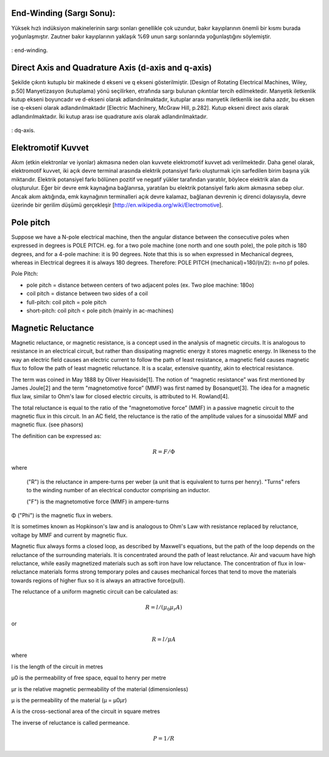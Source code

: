 End-Winding (Sargı Sonu):
=========================
 
Yüksek hızlı indüksiyon makinelerinin sargı sonları genellikle çok uzundur,  bakır kayıplarının önemli bir kısmı burada yoğunlaşmıştır. Zautner bakır kayıplarının yaklaşık %69 unun sargı sonlarında yoğunlaştığını söylemiştir. 

.. figure:: ../img/end-winding.png
    :align: center
    :scale: 100 %
    :name: end-winding

    : end-winding.

Direct Axis and Quadrature Axis (d-axis and q-axis)
===================================================
 
Şekilde çıkıntı kutuplu bir makinede d ekseni ve q ekseni gösterilmiştir. [Design of Rotating Electrical Machines, Wiley, p.50]
Manyetizasyon (kutuplama) yönü seçilirken, etrafında sargı bulunan çıkıntılar tercih edilmektedir. Manyetik iletkenlik kutup ekseni boyuncadır ve d-ekseni olarak adlandırılmaktadır, kutuplar arası manyetik iletkenlik ise daha azdır, bu eksen ise q-ekseni olarak adlandırılmaktadır [Electric Machinery, McGraw Hill, p.282]. Kutup ekseni direct axis olarak adlandırılmaktadır. İki kutup arası ise quadrature axis olarak adlandırılmaktadır.

.. figure:: ../img/dq-axis.png
    :align: center
    :scale: 100 %
    :name: dq-axis

    : dq-axis.

Elektromotif Kuvvet
===================

Akım (etkin elektronlar ve iyonlar) akmasına neden olan kuvvete elektromotif kuvvet adı verilmektedir. Daha genel olarak, elektromotif kuvvet, iki açık devre terminal arasında elektrik potansiyel farkı oluşturmak için sarfedilen birim başına yük miktarıdır. Elektrik potansiyel farkı bölünen pozitif ve negatif yükler tarafından yaratılır, böylece elektrik alan da oluşturulur. Eğer bir devre emk kaynağına bağlanırsa, yaratılan bu elektrik potansiyel farkı akım akmasına sebep olur. Ancak akım aktığında, emk kaynağının terminalleri açık devre kalamaz, bağlanan devrenin iç direnci dolayısıyla, devre üzerinde bir gerilim düşümü gerçekleşir [http://en.wikipedia.org/wiki/Electromotive].

Pole pitch
==========

Suppose we have a N-pole electrical machine, then the angular distance between the consecutive poles when expressed in degrees is POLE PITCH.
eg. for a two pole machine (one north and one south pole), the pole pitch is 180 degrees, and for a 4-pole machine: it is 90 degrees.
Note that this is so when expressed in Mechanical degrees, whereas in Electrical degrees it is always 180 degrees.
Therefore:
POLE PITCH (mechanical)=180/(n/2): n=no pf poles.

Pole Pitch:

- pole pitch = distance between centers of two adjacent poles (ex. Two ploe machine: 180o)
- coil pitch = distance between two sides of a coil
- full-pitch: coil pitch = pole pitch
- short-pitch: coil pitch < pole pitch (mainly in ac-machines)

Magnetic Reluctance
===================

Magnetic reluctance, or magnetic resistance, is a concept used in the analysis of magnetic circuits. It is analogous to resistance in an electrical circuit, but rather than dissipating magnetic energy it stores magnetic energy. In likeness to the way an electric field causes an electric current to follow the path of least resistance, a magnetic field causes magnetic flux to follow the path of least magnetic reluctance. It is a scalar, extensive quantity, akin to electrical resistance.

The term was coined in May 1888 by Oliver Heaviside[1]. The notion of “magnetic resistance” was first mentioned by James Joule[2] and the term "magnetomotive force” (MMF) was first named by Bosanquet[3]. The idea for a magnetic flux law, similar to Ohm's law for closed electric circuits, is attributed to H. Rowland[4].

The total reluctance is equal to the ratio of the "magnetomotive force” (MMF) in a passive magnetic circuit to the magnetic flux in this circuit. In an AC field, the reluctance is the ratio of the amplitude values for a sinusoidal MMF and magnetic flux. (see phasors)

The definition can be expressed as:

.. math::

    R=F/\Phi

where

 ("R") is the reluctance in ampere-turns per weber (a unit that is equivalent to turns per henry). "Turns" refers to the winding number of an electrical conductor comprising an inductor.

 ("F") is the magnetomotive force (MMF) in ampere-turns

Φ ("Phi") is the magnetic flux in webers.

It is sometimes known as Hopkinson's law and is analogous to Ohm's Law with resistance replaced by reluctance, voltage by MMF and current by magnetic flux.

Magnetic flux always forms a closed loop, as described by Maxwell's equations, but the path of the loop depends on the reluctance of the surrounding materials. It is concentrated around the path of least reluctance. Air and vacuum have high reluctance, while easily magnetized materials such as soft iron have low reluctance. The concentration of flux in low-reluctance materials forms strong temporary poles and causes mechanical forces that tend to move the materials towards regions of higher flux so it is always an attractive force(pull).

The reluctance of a uniform magnetic circuit can be calculated as:

.. math::

    R=l/(\mu_0\mu_r A)

or

.. math::

    R=l/\mu A


where

l is the length of the circuit in metres

μ0 is the permeability of free space, equal to  henry per metre

μr is the relative magnetic permeability of the material (dimensionless)

μ is the permeability of the material (μ = μ0μr)

A is the cross-sectional area of the circuit in square metres

The inverse of reluctance is called permeance.

.. math::

    P=1/R

